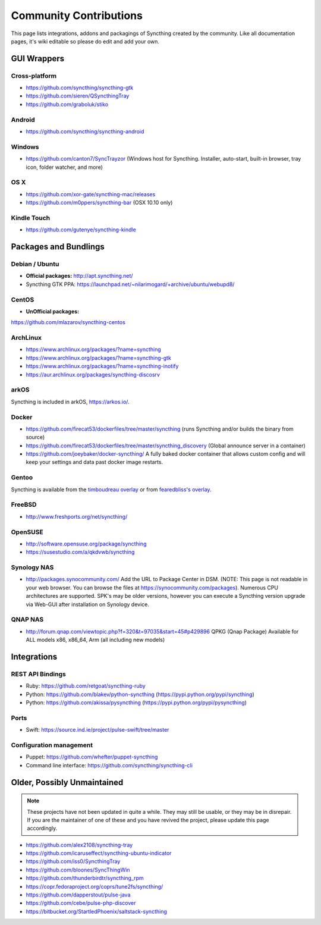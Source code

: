 .. _contributions:

Community Contributions
=======================

This page lists integrations, addons and packagings of Syncthing created by
the community. Like all documentation pages, it's wiki editable so please do
edit and add your own.

GUI Wrappers
------------

.. _contrib-all:

Cross-platform
~~~~~~~~~~~~~~

-  https://github.com/syncthing/syncthing-gtk
-  https://github.com/sieren/QSyncthingTray
-  https://github.com/graboluk/stiko

Android
~~~~~~~

-  https://github.com/syncthing/syncthing-android

.. _contrib-windows:

Windows
~~~~~~~

-  https://github.com/canton7/SyncTrayzor (Windows host for Syncthing.
   Installer, auto-start, built-in browser, tray icon, folder watcher,
   and more)

OS X
~~~~

-  https://github.com/xor-gate/syncthing-mac/releases
-  https://github.com/m0ppers/syncthing-bar (OSX 10.10 only)

Kindle Touch
~~~~~~~~~~~~

-  https://github.com/gutenye/syncthing-kindle

Packages and Bundlings
----------------------

Debian / Ubuntu
~~~~~~~~~~~~~~~

-  **Official packages:** http://apt.syncthing.net/
-  Syncthing GTK PPA:
   https://launchpad.net/~nilarimogard/+archive/ubuntu/webupd8/
   
CentOS
~~~~~~~~~~~~~~~

-  **UnOfficial packages:**
https://github.com/mlazarov/syncthing-centos

ArchLinux
~~~~~~~~~

-  https://www.archlinux.org/packages/?name=syncthing
-  https://www.archlinux.org/packages/?name=syncthing-gtk
-  https://www.archlinux.org/packages/?name=syncthing-inotify
-  https://aur.archlinux.org/packages/syncthing-discosrv

arkOS
~~~~~

Syncthing is included in arkOS, https://arkos.io/.

Docker
~~~~~~

-  https://github.com/firecat53/dockerfiles/tree/master/syncthing (runs
   Syncthing and/or builds the binary from source)
-  https://github.com/firecat53/dockerfiles/tree/master/syncthing\_discovery
   (Global announce server in a container)
-  https://github.com/joeybaker/docker-syncthing/ A fully baked docker
   container that allows custom config and will keep your settings and
   data past docker image restarts.


Gentoo
~~~~~~

Syncthing is available from the `timboudreau overlay <http://github.com/timboudreau/gentoo>`__ or from `fearedbliss's overlay <https://github.com/fearedbliss/bliss-overlay>`__.

FreeBSD
~~~~~~~

-  http://www.freshports.org/net/syncthing/

OpenSUSE
~~~~~~~~

-  http://software.opensuse.org/package/syncthing
-  https://susestudio.com/a/qkdvwb/syncthing

Synology NAS
~~~~~~~~~~~~

-  http://packages.synocommunity.com/ Add the URL to Package Center in DSM.
   (NOTE: This page is not readable in your web browser. You can browse
   the files at https://synocommunity.com/packages). Numerous CPU
   architectures are supported. SPK's may be older versions, however you
   can execute a Syncthing version upgrade via Web-GUI after
   installation on Synology device.

QNAP NAS
~~~~~~~~

-  http://forum.qnap.com/viewtopic.php?f=320&t=97035&start=45#p429896
   QPKG (Qnap Package) Available for ALL models x86, x86\_64, Arm (all
   including new models)

Integrations
------------

REST API Bindings
~~~~~~~~~~~~~~~~~

-  Ruby: https://github.com/retgoat/syncthing-ruby
-  Python: https://github.com/blakev/python-syncthing (https://pypi.python.org/pypi/syncthing)
-  Python: https://github.com/akissa/pysyncthing (https://pypi.python.org/pypi/pysyncthing)

Ports
~~~~~

-  Swift: https://source.ind.ie/project/pulse-swift/tree/master

Configuration management
~~~~~~~~~~~~~~~~~~~~~~~~

-  Puppet: https://github.com/whefter/puppet-syncthing
-  Command line interface: https://github.com/syncthing/syncthing-cli

Older, Possibly Unmaintained
----------------------------

.. note::
   These projects have not been updated in quite a while. They may still be
   usable, or they may be in disrepair. If you are the maintainer of one of
   these and you have revived the project, please update this page
   accordingly.

-  https://github.com/alex2108/syncthing-tray
-  https://github.com/icaruseffect/syncthing-ubuntu-indicator
-  https://github.com/iss0/SyncthingTray
-  https://github.com/bloones/SyncThingWin
-  https://github.com/thunderbirdtr/syncthing_rpm
-  https://copr.fedoraproject.org/coprs/tune2fs/syncthing/
-  https://github.com/dapperstout/pulse-java
-  https://github.com/cebe/pulse-php-discover
-  https://bitbucket.org/StartledPhoenix/saltstack-syncthing
